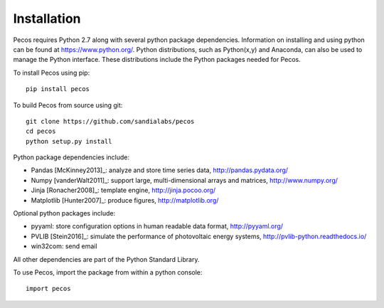Installation
======================================

Pecos requires Python 2.7 along with several python 
package dependencies.  Information on installing and using python can be found at 
https://www.python.org/.  Python distributions, such as Python(x,y) and Anaconda,
can also be used to manage the Python interface.  
These distributions include the Python packages needed for Pecos.

To install Pecos using pip::

	pip install pecos 
	
To build Pecos from source using git::

	git clone https://github.com/sandialabs/pecos
	cd pecos
	python setup.py install

Python package dependencies include:

* Pandas [McKinney2013]_: analyze and store time series data, 
  http://pandas.pydata.org/
* Numpy [vanderWalt2011]_: support large, multi-dimensional arrays and matrices, 
  http://www.numpy.org/
* Jinja [Ronacher2008]_: template engine, 
  http://jinja.pocoo.org/
* Matplotlib [Hunter2007]_: produce figures, 
  http://matplotlib.org/

Optional python packages include:

* pyyaml: store configuration options in human readable data format,
  http://pyyaml.org/
* PVLIB [Stein2016]_: simulate the performance of photovoltaic energy systems,
  http://pvlib-python.readthedocs.io/
* win32com: send email

All other dependencies are part of the Python Standard Library.

To use Pecos, import the package from within a python console::

	import pecos	